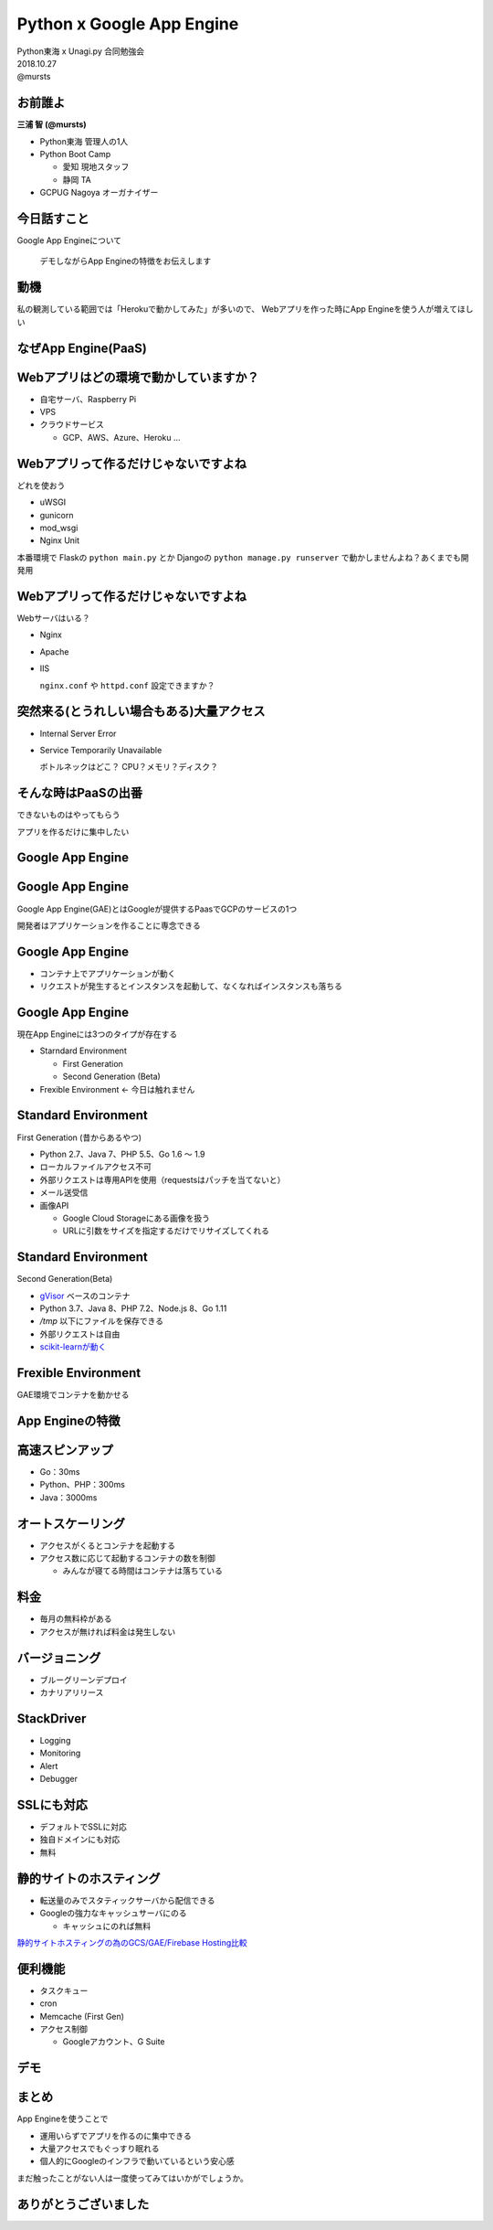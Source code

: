 =====================================================
Python x Google App Engine
=====================================================

| Python東海 x Unagi.py 合同勉強会
| 2018.10.27
| @mursts

お前誰よ
=============================================

**三浦 智 (@mursts)**

* Python東海 管理人の1人
* Python Boot Camp

  * 愛知 現地スタッフ
  * 静岡 TA

* GCPUG Nagoya オーガナイザー


.. image::
   /_static/images/comunity.jpg


今日話すこと
==============================

Google App Engineについて

  デモしながらApp Engineの特徴をお伝えします


動機
==============================

私の観測している範囲では「Herokuで動かしてみた」が多いので、
Webアプリを作った時にApp Engineを使う人が増えてほしい


なぜApp Engine(PaaS)
==============================


Webアプリはどの環境で動かしていますか？
========================================

* 自宅サーバ、Raspberry Pi
* VPS
* クラウドサービス

  * GCP、AWS、Azure、Heroku ...


Webアプリって作るだけじゃないですよね
=====================================

どれを使おう

- uWSGI
- gunicorn
- mod_wsgi
- Nginx Unit

本番環境で Flaskの ``python main.py`` とか Djangoの ``python manage.py runserver`` で動かしませんよね？あくまでも開発用


Webアプリって作るだけじゃないですよね
=====================================

Webサーバはいる？

- Nginx
- Apache
- IIS

  ``nginx.conf`` や ``httpd.conf`` 設定できますか？

.. rst-class:: presenter-notes

 Web Server Gateway Inerface -> PythonとAPサーバをつなぐ仕様


突然来る(とうれしい場合もある)大量アクセス
==========================================

- Internal Server Error
- Service Temporarily Unavailable

  ボトルネックはどこ？ CPU？メモリ？ディスク？


そんな時はPaaSの出番
==============================

できないものはやってもらう

アプリを作るだけに集中したい


Google App Engine
==============================


Google App Engine
==============================

Google App Engine(GAE)とはGoogleが提供するPaasでGCPのサービスの1つ

開発者はアプリケーションを作ることに専念できる

.. image:: /_static/images/appengine.png


Google App Engine
==============================

- コンテナ上でアプリケーションが動く
- リクエストが発生するとインスタンスを起動して、なくなればインスタンスも落ちる

.. rst-class:: presenter-notes

 Borgの話→Kubernetes


Google App Engine
==============================

現在App Engineには3つのタイプが存在する

- Starndard Environment

  - First Generation
  - Second Generation (Beta)

- Frexible Environment <- 今日は触れません


Standard Environment
==============================

First Generation (昔からあるやつ)

- Python 2.7、Java 7、PHP 5.5、Go 1.6 〜 1.9
- ローカルファイルアクセス不可
- 外部リクエストは専用APIを使用（requestsはパッチを当てないと）
- メール送受信
- 画像API

  - Google Cloud Storageにある画像を扱う
  - URLに引数をサイズを指定するだけでリサイズしてくれる
  

Standard Environment
==============================

Second Generation(Beta)

- `gVisor <https://github.com/google/gvisor>`_ ベースのコンテナ
- Python 3.7、Java 8、PHP 7.2、Node.js 8、Go 1.11
- `/tmp` 以下にファイルを保存できる
- 外部リクエストは自由
- `scikit-learnが動く <https://medium.com/google-cloud-jp/gae-standard-with-scikit-learn-dff5ad1a0ea>`_


Frexible Environment
==============================

GAE環境でコンテナを動かせる


App Engineの特徴
==============================


高速スピンアップ
==============================

- Go：30ms
- Python、PHP：300ms
- Java：3000ms

.. rst-class:: presenter-notes

 StackDriverのログ


オートスケーリング
==============================

- アクセスがくるとコンテナを起動する
- アクセス数に応じて起動するコンテナの数を制御

  - みんなが寝てる時間はコンテナは落ちている

.. rst-class:: presenter-notes

 画像を見せる
 ヒルナンデス


料金
==============================

- 毎月の無料枠がある 
- アクセスが無ければ料金は発生しない

.. rst-class:: presenter-notes

 一日5000件のアクセスで月3000円切るくらい
 全てが動的アクセスではない


バージョニング
==============================

- ブルーグリーンデプロイ
- カナリアリリース

.. rst-class:: presenter-notes

 事前に別バージョンを準備してバージョンを変えてみる


StackDriver
==============================

- Logging
- Monitoring
- Alert
- Debugger


SSLにも対応
==============================

- デフォルトでSSLに対応
- 独自ドメインにも対応
- 無料

.. rst-class:: presenter-notes

 secure:alwaysのベージを開く
 .ioのドメインを紐づけておく
 設定画面を見せる


静的サイトのホスティング
==============================

- 転送量のみでスタティックサーバから配信できる
- Googleの強力なキャッシュサーバにのる

  - キャッシュにのれば無料

`静的サイトホスティングの為のGCS/GAE/Firebase Hosting比較 <https://medium.com/google-cloud-jp/%E9%9D%99%E7%9A%84%E3%82%B5%E3%82%A4%E3%83%88%E3%83%9B%E3%82%B9%E3%83%86%E3%82%A3%E3%83%B3%E3%82%B0%E3%81%AE%E7%82%BA%E3%81%AEgcs-gae-firebase-hosting%E6%AF%94%E8%BC%83-e7d406609f2e>`_  

.. rst-class:: presenter-notes

 ブログをGAEでホスティングしているのを紹介


便利機能
==============================

- タスクキュー
- cron
- Memcache (First Gen)
- アクセス制御 

  - Googleアカウント、G Suite


デモ
==============================


まとめ
==============================

App Engineを使うことで

- 運用いらずでアプリを作るのに集中できる
- 大量アクセスでもぐっすり眠れる
- 個人的にGoogleのインフラで動いているという安心感


まだ触ったことがない人は一度使ってみてはいかがでしょうか。


ありがとうございました
==============================



